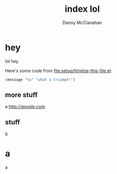 #+STARTUP: showeverything
#+TITLE: index lol
#+AUTHOR: Danny McClanahan
#+EMAIL: (format "%s@%s.com" "danieldmcclanahan" "gmail")
#+LINK_UP: //index.html
#+LINK_HOME: //index.html

* hey
lol hey

Here's some code from [[file:setup/htmlize-this-file.el]]:
#+BEGIN_SRC emacs-lisp
(message "%s" "what a triumph!")
#+END_SRC

** more stuff
a
http://google.com
** stuff
b
* a
a
